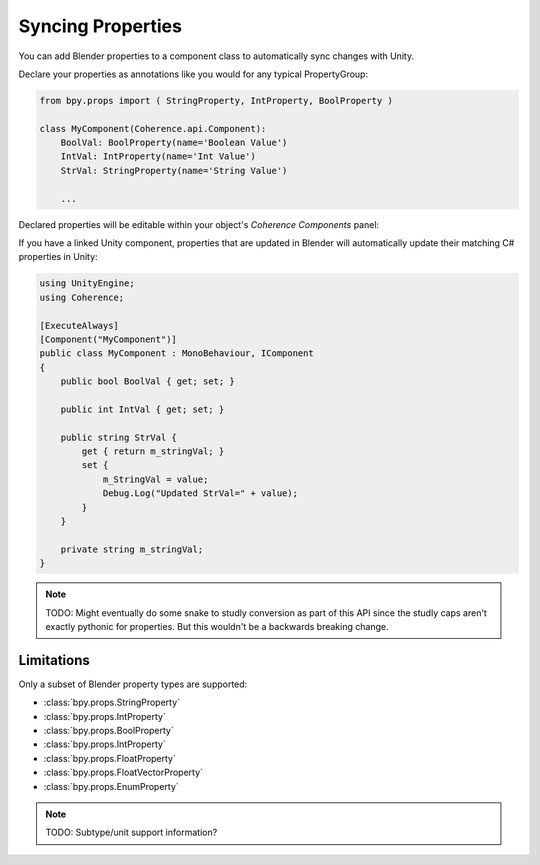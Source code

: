 
Syncing Properties
===================

You can add Blender properties to a component class to automatically sync changes with Unity.

Declare your properties as annotations like you would for any typical PropertyGroup:

.. code-block:: python

    from bpy.props import ( StringProperty, IntProperty, BoolProperty )

    class MyComponent(Coherence.api.Component):
        BoolVal: BoolProperty(name='Boolean Value')
        IntVal: IntProperty(name='Int Value')
        StrVal: StringProperty(name='String Value')

        ...

Declared properties will be editable within your object's *Coherence Components* panel:

.. image:: https://i.imgur.com/q0Z4uSz.png
    :alt: Blender Component UI

If you have a linked Unity component, properties that are updated in Blender will automatically update their matching C# properties in Unity:

.. code-block:: C#

    using UnityEngine;
    using Coherence;

    [ExecuteAlways]
    [Component("MyComponent")]
    public class MyComponent : MonoBehaviour, IComponent
    {
        public bool BoolVal { get; set; }

        public int IntVal { get; set; }

        public string StrVal {
            get { return m_stringVal; }
            set {
                m_StringVal = value;
                Debug.Log("Updated StrVal=" + value);
            }
        }

        private string m_stringVal;
    }

.. note::
    TODO: Might eventually do some snake to studly conversion as part of this API since the studly caps aren't exactly pythonic for properties. But this wouldn't be a backwards breaking change.

Limitations
------------

Only a subset of Blender property types are supported:

* :class:`bpy.props.StringProperty`
* :class:`bpy.props.IntProperty`
* :class:`bpy.props.BoolProperty`
* :class:`bpy.props.IntProperty`
* :class:`bpy.props.FloatProperty`
* :class:`bpy.props.FloatVectorProperty`
* :class:`bpy.props.EnumProperty`

.. note::
    TODO: Subtype/unit support information?

